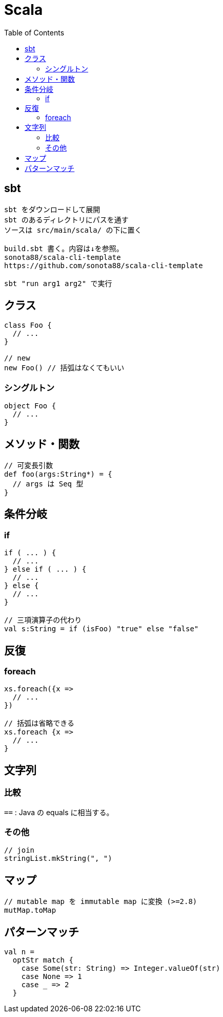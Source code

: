= Scala
:toc:

== sbt

[source]
---------------------
sbt をダウンロードして展開
sbt のあるディレクトリにパスを通す
ソースは src/main/scala/ の下に置く

build.sbt 書く。内容は↓を参照。
sonota88/scala-cli-template
https://github.com/sonota88/scala-cli-template

sbt "run arg1 arg2" で実行
---------------------

== クラス

[source,scala]
---------------------
class Foo {
  // ...
}

// new
new Foo() // 括弧はなくてもいい
---------------------

=== シングルトン

[source,scala]
---------------------
object Foo {
  // ...
}
---------------------


== メソッド・関数

[source,scala]
---------------------
// 可変長引数
def foo(args:String*) = {
  // args は Seq 型
}
---------------------


== 条件分岐

=== if

[source,scala]
---------------------
if ( ... ) {
  // ...
} else if ( ... ) {
  // ...
} else {
  // ...
}

// 三項演算子の代わり
val s:String = if (isFoo) "true" else "false"
---------------------


== 反復

=== foreach

[source,scala]
---------------------
xs.foreach({x =>
  // ...
})

// 括弧は省略できる
xs.foreach {x =>
  // ...
}
---------------------


== 文字列

=== 比較

`==` : Java の equals に相当する。


=== その他

[source, scala]
--------------------------------
// join
stringList.mkString(", ")
--------------------------------




== マップ

[source, scala]
---------------------
// mutable map を immutable map に変換 (>=2.8)
mutMap.toMap
---------------------




== パターンマッチ

[source,scala]
---------------------
val n =
  optStr match {
    case Some(str: String) => Integer.valueOf(str)
    case None => 1
    case _ => 2
  }
---------------------
